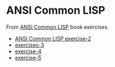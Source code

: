 #+options: toc:nil

* ANSI Common LISP

#+begin_center
From [[http://www.paulgraham.com/acl.html][ANSI Common LISP]] book exercises.
#+end_center

- [[file:docs/exercise-2.org::*ANSI Common LISP exercise 2][ANSI Common LISP exercise-2]]
- [[file:docs/exercise-3.org::*exercises 3][exercises-3]]
- [[file:docs/exercise-4.org::*exercise-4][exercise-4]]
- [[file:docs/exercise-5.org::*exercise 5][exercise-5]]
